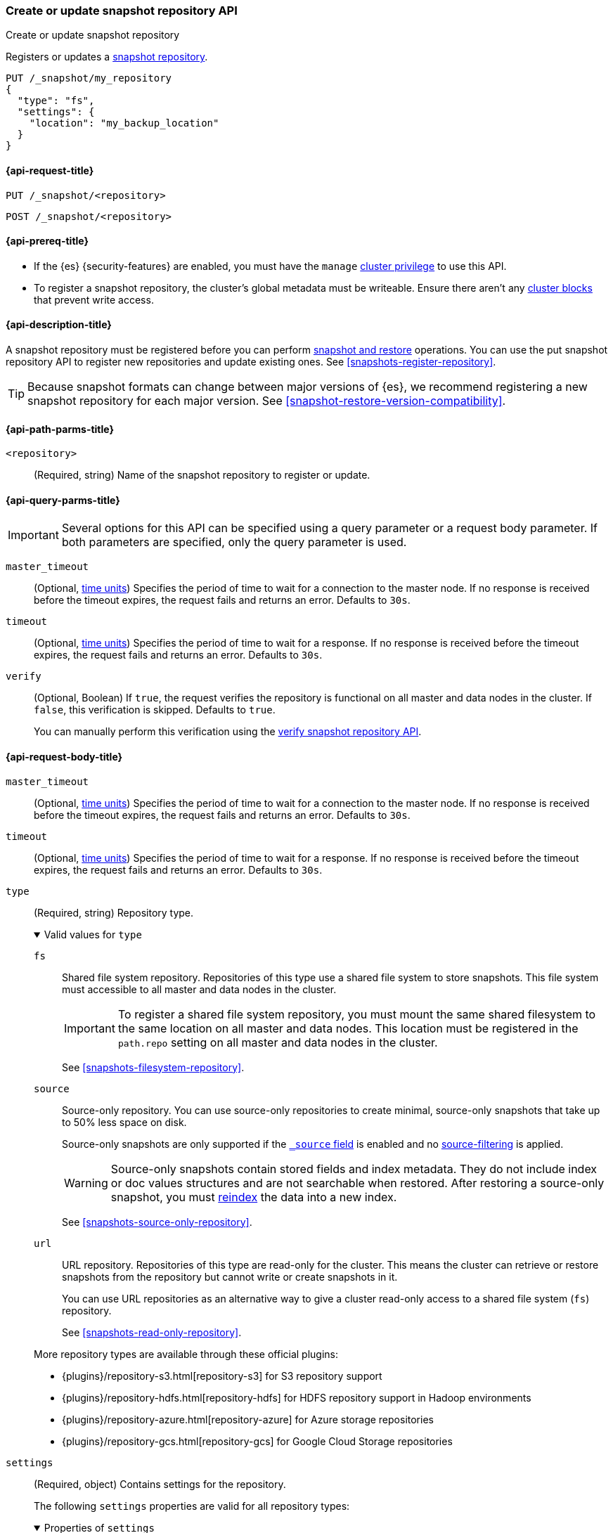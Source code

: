 [[put-snapshot-repo-api]]
=== Create or update snapshot repository API
++++
<titleabbrev>Create or update snapshot repository</titleabbrev>
++++

Registers or updates a <<snapshots-register-repository,snapshot repository>>.

[source,console]
----
PUT /_snapshot/my_repository
{
  "type": "fs",
  "settings": {
    "location": "my_backup_location"
  }
}
----

[[put-snapshot-repo-api-request]]
==== {api-request-title}

`PUT /_snapshot/<repository>`

`POST /_snapshot/<repository>`

[[put-snapshot-repo-api-prereqs]]
==== {api-prereq-title}

* If the {es} {security-features} are enabled, you must have the `manage`
<<privileges-list-cluster,cluster privilege>> to use this API.

// tag::put-repo-api-prereqs[]
* To register a snapshot repository, the cluster's global metadata must be
writeable. Ensure there aren't any <<cluster-read-only,cluster blocks>> that
prevent write access.
// end::put-repo-api-prereqs[]

[[put-snapshot-repo-api-desc]]
==== {api-description-title}

A snapshot repository must be registered before you can perform
<<snapshot-restore,snapshot and restore>> operations. You can use the put
snapshot repository API to register new repositories and update existing ones.
See <<snapshots-register-repository>>.

TIP: Because snapshot formats can change between major versions of
{es}, we recommend registering a new snapshot repository for each major version.
See <<snapshot-restore-version-compatibility>>.

[[put-snapshot-repo-api-path-params]]
==== {api-path-parms-title}

`<repository>`::
(Required, string)
Name of the snapshot repository to register or update.

[[put-snapshot-repo-api-query-params]]
==== {api-query-parms-title}

IMPORTANT: Several options for this API can be specified using a query parameter
or a request body parameter. If both parameters are specified, only the query
parameter is used.

`master_timeout`::
(Optional, <<time-units, time units>>) Specifies the period of time to wait for
a connection to the master node. If no response is received before the timeout
expires, the request fails and returns an error. Defaults to `30s`.

`timeout`::
(Optional, <<time-units, time units>>) Specifies the period of time to wait for
a response. If no response is received before the timeout expires, the request
fails and returns an error. Defaults to `30s`.

`verify`::
(Optional, Boolean)
If `true`, the request verifies the repository is functional on all master and
data nodes in the cluster. If `false`, this verification is skipped. Defaults to
`true`.
+
You can manually perform this verification using the
<<verify-snapshot-repo-api,verify snapshot repository API>>.

[role="child_attributes"]
[[put-snapshot-repo-api-request-body]]
==== {api-request-body-title}

`master_timeout`::
(Optional, <<time-units, time units>>)
Specifies the period of time to wait for
a connection to the master node. If no response is received before the timeout
expires, the request fails and returns an error. Defaults to `30s`.

`timeout`::
(Optional, <<time-units, time units>>)
Specifies the period of time to wait for
a response. If no response is received before the timeout expires, the request
fails and returns an error. Defaults to `30s`.

[[put-snapshot-repo-api-request-type]]
`type`::
+
--
(Required, string)
Repository type.

.Valid values for `type`
[%collapsible%open]
====
`fs`::
Shared file system repository. Repositories of this type use a shared file
system to store snapshots. This file system must accessible to all master and
data nodes in the cluster.
+
IMPORTANT: To register a shared file system repository, you must mount the same
shared filesystem to the same location on all master and data nodes. This
location must be registered in the `path.repo` setting on all master and data
nodes in the cluster.
+
See <<snapshots-filesystem-repository>>.

[xpack]#`source`#::
Source-only repository. You can use source-only repositories to create minimal,
source-only snapshots that take up to 50% less space on disk.
+
Source-only snapshots are only supported if the <<mapping-source-field,`_source`
field>> is enabled and no
<<source-filtering,source-filtering>> is applied.
+
WARNING: Source-only snapshots contain stored fields and index metadata. They do
not include index or doc values structures and are not searchable when restored.
After restoring a source-only snapshot, you must <<docs-reindex,reindex>> the
data into a new index.
+
See <<snapshots-source-only-repository>>.

`url`::
URL repository. Repositories of this type are read-only
for the cluster. This means the cluster can retrieve or restore snapshots from
the repository but cannot write or create snapshots in it.
+
You can use URL repositories as an alternative way to give a cluster read-only
access to a shared file system (`fs`) repository.
+
See <<snapshots-read-only-repository>>.
====

More repository types are available through these official
plugins:

* {plugins}/repository-s3.html[repository-s3] for S3 repository support
* {plugins}/repository-hdfs.html[repository-hdfs] for HDFS repository support in
  Hadoop environments
* {plugins}/repository-azure.html[repository-azure] for Azure storage
  repositories
* {plugins}/repository-gcs.html[repository-gcs] for Google Cloud Storage
  repositories
--

[[put-snapshot-repo-api-settings-param]]
`settings`::
+
--
(Required, object)
Contains settings for the repository.

The following `settings` properties are valid for all repository types:

.Properties of `settings`
[%collapsible%open]
====
`chunk_size`::
(Optional, <<byte-units,byte value>>)
Maximum size of files in snapshots. In snapshots, files larger than this are
broken down into chunks of this size or smaller. Defaults to `null` (unlimited
file size).

`compress`::
(Optional, Boolean)
If `true`, metadata files, such as index mappings and settings, are compressed
in snapshots. Data files are not compressed. Defaults to `true`.

`max_number_of_snapshots`::
(Optional, integer)
Maximum number of snapshots the repository can contain.
Defaults to `Integer.MAX_VALUE`, which is `2^31-1` or `2147483647`.

`max_restore_bytes_per_sec`::
(Optional, <<byte-units,byte value>>)
Maximum snapshot restore rate per node. Defaults to unlimited. Note
that restores are also throttled through <<recovery,recovery settings>>.

`max_snapshot_bytes_per_sec`::
(Optional, <<byte-units,byte value>>)
Maximum snapshot creation rate per node. Defaults to `40mb` per second.

`readonly`::
(Optional, Boolean)
If `true`, the repository is read-only. The cluster can retrieve and restore
snapshots from the repository but not write to the repository or create
snapshots in it.
+
If `false`, the cluster can write to the repository and create snapshots in it.
Defaults to `false`.
+
[TIP]
=====
If you register the same snapshot repository with multiple clusters, only
one cluster should have write access to the repository. Having multiple clusters
write to the repository at the same time risks corrupting the contents of the
repository.

Only a cluster with write access can create snapshots in the repository. All
other clusters connected to the repository should have the `readonly` parameter
set to `true`. This means those clusters can retrieve or restore snapshots from
the repository but not create snapshots in it.
=====
====

Other accepted `settings` properties depend on the repository type, set using the
<<put-snapshot-repo-api-request-type,`type`>> parameter.

.Valid `settings` properties for `fs` repositories
[%collapsible%open]
====
`location`::
(Required, string)
Location of the shared filesystem used to store and retrieve snapshots. This
location must be registered in the `path.repo` setting on all master and data
nodes in the cluster.
====

.Valid `settings` properties for `source` repositories
[%collapsible%open]
====
`delegate_type`::
(Optional, string)
Delegated repository type. For valid values, see the
<<put-snapshot-repo-api-request-type,`type` parameter>>.
+
`source` repositories can use `settings` properties for its delegated repository
type. See <<snapshots-source-only-repository>>.

====

.Valid `settings` properties for `url` repositories
[%collapsible%open]
====
`url`::
+
---
(Required, string)
URL location of the root of the shared filesystem repository. The following
protocols are supported:

* `file`
* `ftp`
* `http`
* `https`
* `jar`

URLs using the `http`, `https`, or `ftp` protocols must be explicitly allowed
with the <<repositories-url-allowed,`repositories.url.allowed_urls`>> cluster
setting. This setting supports wildcards in the place of a host, path, query, or
fragment in the URL.

URLs using the `file` protocol must point to the location of a shared filesystem
accessible to all master and data nodes in the cluster. This location must be
registered in the `path.repo` setting. You don't need to register URLs using the
`ftp`, `http`, `https`, or `jar` protocols in the `path.repo` setting.
---

`http_max_retries`::
(Optional, integer) Maximum number of retries for `http` and `https` URLs.
Defaults to `5`.

`http_socket_timeout`::
(Optional, <<time-units,time value>>) Maximum wait time for data transfers over
a connection. Defaults to `50s`.
====
--

`verify`::
(Optional, Boolean)
If `true`, the request verifies the repository is functional on all master and
data nodes in the cluster. If `false`, this verification is skipped. Defaults to
`true`.
+
You can manually perform this verification using the
<<snapshots-repository-verification,verify snapshot repository API>>.
